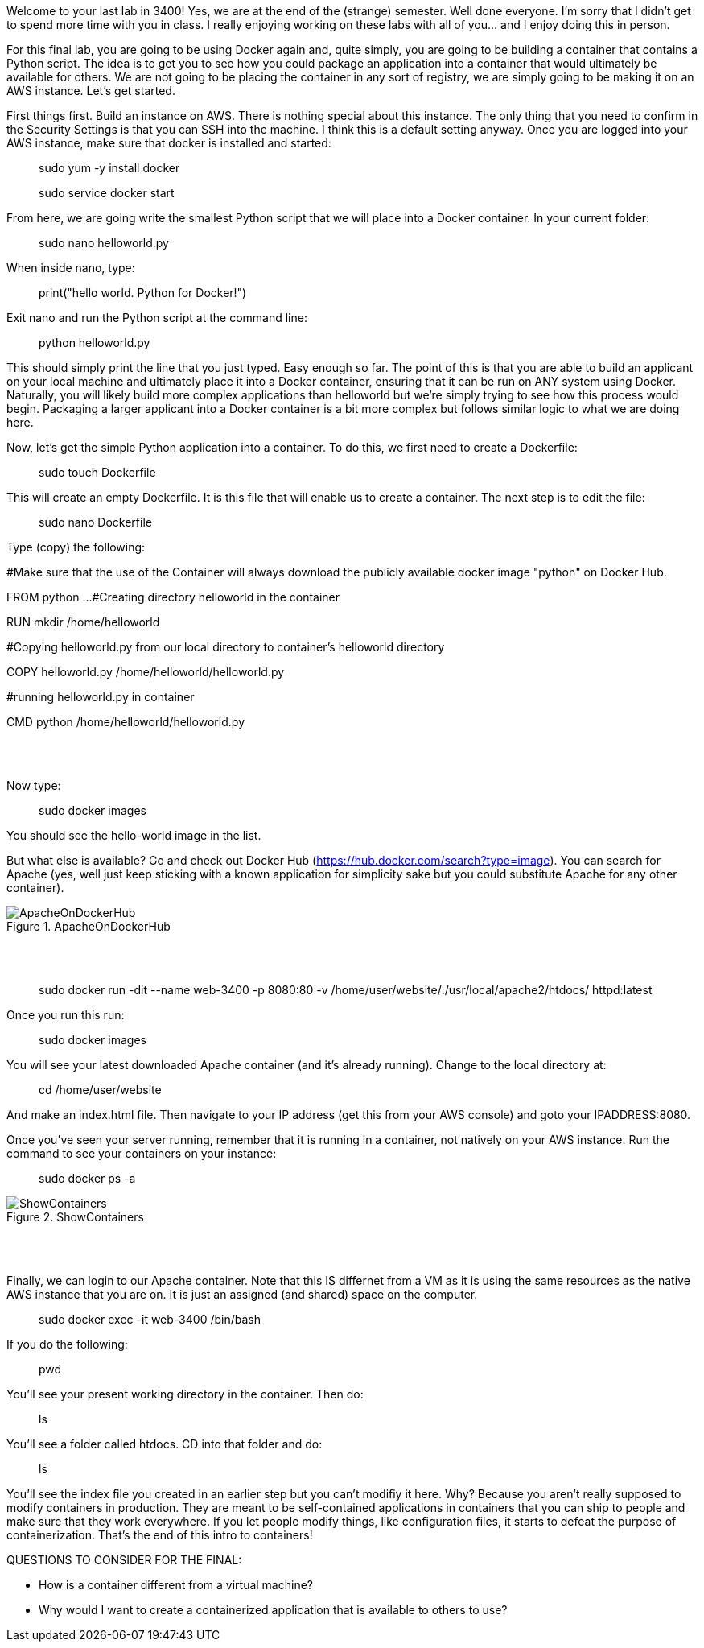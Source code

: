 ifndef::bound[]
:imagesdir: img
endif::[]

Welcome to your last lab in 3400! Yes, we are at the end of the (strange) semester. Well done everyone. I'm sorry that I didn't get to spend more time with you in class. I really enjoying working on these labs with all of you... and I enjoy doing this in person. 

For this final lab, you are going to be using Docker again and, quite simply, you are going to be building a container that contains a Python script. The idea is to get you to see how you could package an application into a container that would ultimately be available for others. We are not going to be placing the container in any sort of registry, we are simply going to be making it on an AWS instance. Let's get started. 

First things first. Build an instance on AWS. There is nothing special about this instance. The only thing that you need to confirm in the Security Settings is that you can SSH into the machine. I think this is a default setting anyway. Once you are logged into your AWS instance, make sure that docker is installed and started: 

> sudo yum -y install docker 

> sudo service docker start 

From here, we are going write the smallest Python script that we will place into a Docker container. In your current folder: 

> sudo nano helloworld.py

When inside nano, type: 

> print("hello world. Python for Docker!")

Exit nano and run the Python script at the command line: 

> python helloworld.py

This should simply print the line that you just typed. Easy enough so far. The point of this is that you are able to build an applicant on your local machine and ultimately place it into a Docker container, ensuring that it can be run on ANY system using Docker. Naturally, you will likely build more complex applications than helloworld but we're simply trying to see how this process would begin. Packaging a larger applicant into a Docker container is a bit more complex but follows similar logic to what we are doing here. 

Now, let's get the simple Python application into a container. To do this, we first need to create a Dockerfile: 

> sudo touch Dockerfile

This will create an empty Dockerfile. It is this file that will enable us to create a container. The next step is to edit the file: 

> sudo nano Dockerfile

Type (copy) the following: 



#Make sure that the use of the Container will always download the publicly available docker image "python" on Docker Hub. 

FROM python ...
#Creating directory helloworld in the container

RUN mkdir /home/helloworld

#Copying helloworld.py from our local directory to container's helloworld directory

COPY helloworld.py /home/helloworld/helloworld.py

#running helloworld.py in container

CMD python /home/helloworld/helloworld.py






{nbsp} +
{nbsp} +

Now type: 

> sudo docker images

You should see the hello-world image in the list. 

But what else is available? Go and check out Docker Hub (https://hub.docker.com/search?type=image). You can search for Apache (yes, well just keep sticking with a known application for simplicity sake but you could substitute Apache for any other container). 

.ApacheOnDockerHub
image::6.png[ApacheOnDockerHub]

{nbsp} +
{nbsp} +

> sudo docker run -dit --name web-3400 -p 8080:80 -v /home/user/website/:/usr/local/apache2/htdocs/ httpd:latest

Once you run this run: 

> sudo docker images

You will see your latest downloaded Apache container (and it's already running). Change to the local directory at: 

> cd /home/user/website 

And make an index.html file. Then navigate to your IP address (get this from your AWS console) and goto your IPADDRESS:8080.

Once you've seen your server running, remember that it is running in a container, not natively on your AWS instance. Run the command to see your containers on your instance: 

> sudo docker ps -a 

.ShowContainers
image::8.png[ShowContainers]

{nbsp} +
{nbsp} +

Finally, we can login to our Apache container. Note that this IS differnet from a VM as it is using the same resources as the native AWS instance that you are on. It is just an assigned (and shared) space on the computer. 

> sudo docker exec -it web-3400 /bin/bash

If you do the following: 

> pwd 

You'll see your present working directory in the container. Then do: 

> ls 

You'll see a folder called htdocs. CD into that folder and do: 

> ls 

You'll see the index file you created in an earlier step but you can't modifiy it here. Why? Because you aren't really supposed to modify containers in production. They are meant to be self-contained applications in containers that you can ship to people and make sure that they work everywhere. If you let people modify things, like configuration files, it starts to defeat the purpose of containerization. That's the end of this intro to containers!

QUESTIONS TO CONSIDER FOR THE FINAL: 

* How is a container different from a virtual machine? 
* Why would I want to create a containerized application that is available to others to use? 

